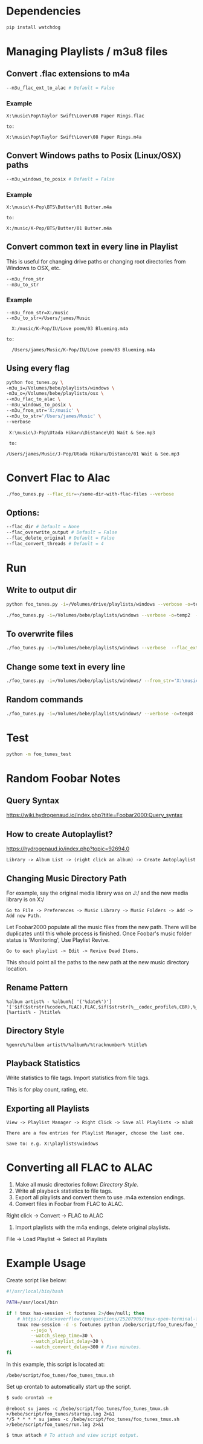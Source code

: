 * Dependencies
#+begin_src sh :tangle yes
pip install watchdog
#+end_src
* Managing Playlists / m3u8 files
** Convert .flac extensions to m4a
#+begin_src sh :tangle yes
  --m3u_flac_ext_to_alac # Default = False
#+end_src

*** Example
# In some playlist.m3u...
#+begin_src text :tangle yes
  X:\music\Pop\Taylor Swift\Lover\08 Paper Rings.flac

  to:

  X:\music\Pop\Taylor Swift\Lover\08 Paper Rings.m4a
#+end_src

** Convert Windows paths to Posix (Linux/OSX) paths
#+begin_src sh :tangle yes
  --m3u_windows_to_posix # Default = False
#+end_src

*** Example
#+begin_src text :tangle yes
  X:\music\K-Pop\BTS\Butter\01 Butter.m4a

  to:

  X:/music/K-Pop/BTS/Butter/01 Butter.m4a
#+end_src

** Convert common text in every line in Playlist
This is useful for changing drive paths or changing root directories from
Windows to OSX, etc.

#+begin_src sh :tangle yes
  --m3u_from_str
  --m3u_to_str
#+end_src
*** Example

#+begin_src text :tangle yes
  --m3u_from_str=X:/music
  --m3u_to_str=/Users/james/Music

    X:/music/K-Pop/IU/Love poem/03 Blueming.m4a

  to:

    /Users/james/Music/K-Pop/IU/Love poem/03 Blueming.m4a
#+end_src

** Using every flag

#+begin_src sh :tangle yes
python foo_tunes.py \
-m3u_i=/Volumes/bebe/playlists/windows \
-m3u_o=/Volumes/bebe/playlists/osx \
--m3u_flac_to_alac \
--m3u_windows_to_posix \
--m3u_from_str='X:/music' \
--m3u_to_str='/Users/james/Music' \
--verbose
#+end_src

#+begin_src text :tangle yes
  X:\music\J-Pop\Utada Hikaru\Distance\01 Wait & See.mp3

  to:

 /Users/james/Music/J-Pop/Utada Hikaru/Distance/01 Wait & See.mp3
#+end_src

* Convert Flac to Alac
#+begin_src sh :tangle yes
./foo_tunes.py --flac_dir=~/some-dir-with-flac-files --verbose
#+end_src
** Options:
#+begin_src sh :tangle yes
--flac_dir # Default = None
--flac_overwrite_output # Default = False
--flac_delete_original # Default = False
--flac_convert_threads # Default = 4
#+end_src
* Run
** Write to output dir
#+begin_src sh :tangle yes
  python foo_tunes.py -i=/Volumes/drive/playlists/windows --verbose -o=temp  --flac_ext_to_alac
#+end_src

#+begin_src sh :tangle yes
  ./foo_tunes.py -i=/Volumes/bebe/playlists/windows --verbose -o=temp2  --flac_ext_to_alac
#+end_src

** To overwrite files
#+begin_src sh :tangle yes
  ./foo_tunes.py -i=/Volumes/bebe/playlists/windows --verbose  --flac_ext_to_alac
#+end_src

** Change some text in every line
#+begin_src sh :tangle yes
  ./foo_tunes.py -i=/Volumes/bebe/playlists/windows/ --from_str='X:\music' --to_str='Y:\music'
#+end_src

** Random commands
#+begin_src sh :tangle yes
  ./foo_tunes.py -i=/Volumes/bebe/playlists/windows/ --verbose -o=temp8 --from_str='X:/music' --to_str='/Users/james/Music' --windows_to_posix --flac_ext_to_alac
#+end_src
* Test
#+begin_src sh :tangle yes
  python -m foo_tunes_test
#+end_src

* Random Foobar Notes
** Query Syntax
https://wiki.hydrogenaud.io/index.php?title=Foobar2000:Query_syntax
** How to create Autoplaylist?
https://hydrogenaud.io/index.php?topic=92694.0

#+begin_src text :tangle yes
  Library -> Album List -> (right click an album) -> Create Autoplaylist
#+end_src
** Changing Music Directory Path
For example, say the original media library was on J:/ and the new media library
is on X:/

#+begin_src text :tangle yes
Go to File -> Preferences -> Music Library -> Music Folders -> Add -> Add new Path.
#+end_src

Let Foobar2000 populate all the music files from the new path. There will be
duplicates until this whole process is finished. Once Foobar's music folder
status is 'Monitoring', Use Playlist Revive.

#+begin_src text :tangle yes
Go to each playlist -> Edit -> Revive Dead Items.
#+end_src

This should point all the paths to the new path at the new music directory
location.
** Rename Pattern
#+begin_src text :tangle yes
  %album artist% - %album%[ '('%date%')'] '['$if($strstr(%codec%,FLAC),FLAC,$if($strstr(%__codec_profile%,CBR),%__bitrate%,V0))']'/%tracknumber%. [%artist% - ]%title%
#+end_src
** Directory Style
#+begin_src text :tangle yes
  %genre%/%album artist%/%album%/%tracknumber% %title%
#+end_src

** Playback Statistics
Write statistics to file tags.
Import statistics from file tags.

This is for play count, rating, etc.

** Exporting all Playlists
#+begin_src text :tangle yes
  View -> Playlist Manager -> Right Click -> Save all Playlists -> m3u8

  There are a few entries for Playlist Manager, choose the last one.

  Save to: e.g. X:\playlists\windows
#+end_src
* Converting all FLAC to ALAC

1. Make all music directories follow: [[*Directory Style][Directory Style]].
2. Write all playback statistics to file tags.
3. Export all playlists and convert them to use .m4a extension endings.
4. Convert files in Foobar from FLAC to ALAC.
Right click -> Convert -> FLAC to ALAC
5. Import playlists with the m4a endings, delete original playlists.
File -> Load Playlist -> Select all Playlists

* Example Usage

Create script like below:

#+begin_src sh :tangle yes
#!/usr/local/bin/bash

PATH=/usr/local/bin

if ! tmux has-session -t footunes 2>/dev/null; then
    # https://stackoverflow.com/questions/25207909/tmux-open-terminal-failed-not-a-terminal
    tmux new-session -d -s footunes python /bebe/script/foo_tunes/foo_tunes.py \
         --jojo \
         --watch_sleep_time=30 \
         --watch_playlist_delay=30 \
         --watch_convert_delay=300 # Five minutes.
fi
#+end_src

In this example, this script is located at:

#+begin_src text :tangle yes
/bebe/script/foo_tunes/foo_tunes_tmux.sh
#+end_src

Set up crontab to automatically start up the script.

#+begin_src sh :tangle yes
$ sudo crontab -e
#+end_src

#+begin_src text :tangle yes
@reboot su james -c /bebe/script/foo_tunes/foo_tunes_tmux.sh >/bebe/script/foo_tunes/startup.log 2>&1
*/5 * * * * su james -c /bebe/script/foo_tunes/foo_tunes_tmux.sh >/bebe/script/foo_tunes/run.log 2>&1
#+end_src

#+begin_src sh :tangle yes
$ tmux attach # To attach and view script output.
#+end_src
